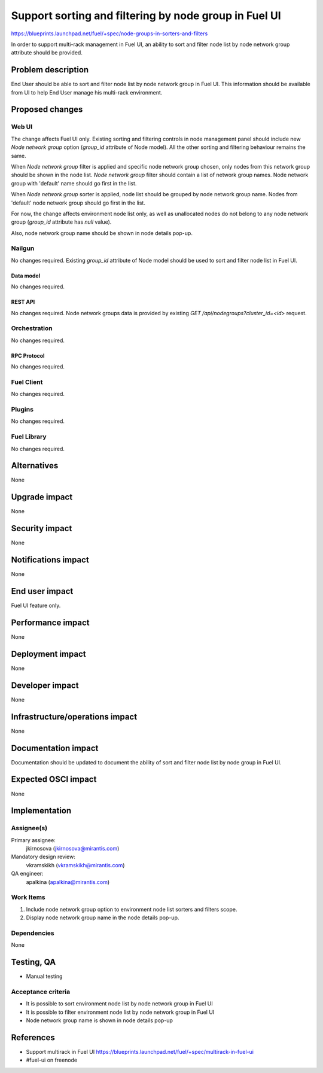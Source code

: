 ..
 This work is licensed under a Creative Commons Attribution 3.0 Unported
 License.

 http://creativecommons.org/licenses/by/3.0/legalcode

======================================================
Support sorting and filtering by node group in Fuel UI
======================================================

https://blueprints.launchpad.net/fuel/+spec/node-groups-in-sorters-and-filters

In order to support multi-rack management in Fuel UI, an ability to sort and
filter node list by node network group attribute should be provided.


-------------------
Problem description
-------------------

End User should be able to sort and filter node list by node network group
in Fuel UI. This information should be available from UI to help End User
manage his multi-rack environment.


----------------
Proposed changes
----------------

Web UI
======

The change affects Fuel UI only. Existing sorting and filtering controls
in node management panel should include new `Node network group` option
(`group_id` attribute of Node model). All the other sorting and filtering
behaviour remains the same.

When `Node network group` filter is applied and specific node network group
chosen, only nodes from this network group should be shown in the node list.
`Node network group` filter should contain a list of network group names.
Node network group with 'default' name should go first in the list.

When `Node network group` sorter is applied, node list should be grouped by
node network group name. Nodes from 'default' node network group should go
first in the list.

For now, the change affects environment node list only, as well as unallocated
nodes do not belong to any node network group (`group_id` attribute has `null`
value).

Also, node network group name should be shown in node details pop-up.


Nailgun
=======

No changes required. Existing `group_id` attribute of Node model should be
used to sort and filter node list in Fuel UI.

Data model
----------

No changes required.


REST API
--------

No changes required. Node network groups data is provided by existing
`GET /api/nodegroups?cluster_id=<id>` request.


Orchestration
=============

No changes required.


RPC Protocol
------------

No changes required.


Fuel Client
===========

No changes required.


Plugins
=======

No changes required.


Fuel Library
============

No changes required.


------------
Alternatives
------------

None


--------------
Upgrade impact
--------------

None


---------------
Security impact
---------------

None


--------------------
Notifications impact
--------------------

None


---------------
End user impact
---------------

Fuel UI feature only.


------------------
Performance impact
------------------

None


-----------------
Deployment impact
-----------------

None


----------------
Developer impact
----------------

None


--------------------------------
Infrastructure/operations impact
--------------------------------

None


--------------------
Documentation impact
--------------------

Documentation should be updated to document the ability of sort and filter
node list by node group in Fuel UI.

--------------------
Expected OSCI impact
--------------------

None


--------------
Implementation
--------------

Assignee(s)
===========

Primary assignee:
  jkirnosova (jkirnosova@mirantis.com)

Mandatory design review:
  vkramskikh (vkramskikh@mirantis.com)

QA engineer:
  apalkina (apalkina@mirantis.com)


Work Items
==========

#. Include node network group option to environment node list sorters
   and filters scope.
#. Display node network group name in the node details pop-up.


Dependencies
============

None


------------
Testing, QA
------------

* Manual testing


Acceptance criteria
===================

* It is possible to sort environment node list by node network group
  in Fuel UI
* It is possible to filter environment node list by node network group
  in Fuel UI
* Node network group name is shown in node details pop-up

----------
References
----------

* Support multirack in Fuel UI
  https://blueprints.launchpad.net/fuel/+spec/multirack-in-fuel-ui

* #fuel-ui on freenode
